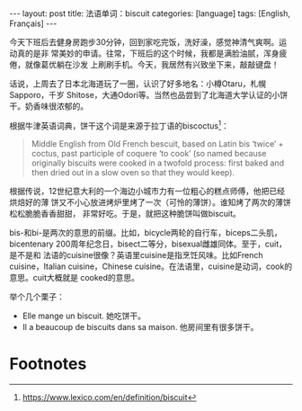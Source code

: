 #+BEGIN_EXPORT html
---
layout: post
title: 法语单词：biscuit
categories: [language]
tags: [English, Français]
---
#+END_EXPORT

今天下班后去健身房跑步30分钟，回到家吃完饭，洗好澡，感觉神清气爽啊。运动真的是非
常美妙的申请。往常，下班后的这个时候，我都是满脸油腻，浑身疲倦，就像葛优躺在沙发
上刷刷手机。今天，我居然有兴致坐下来，敲敲键盘！

话说，上周去了日本北海道玩了一圈，认识了好多地名：小樽Otaru，札幌Sapporo，千岁
Shitose，大通Odori等。当然也品尝到了北海道大学认证的小饼干。奶香味很浓郁的。

根据牛津英语词典，饼干这个词是来源于拉丁语的biscoctus[fn:1]：

#+begin_quote
Middle English from Old French bescuit, based on Latin bis ‘twice’ + coctus,
past participle of coquere ‘to cook’ (so named because originally biscuits were
cooked in a twofold process: first baked and then dried out in a slow oven so
that they would keep).
#+end_quote

根据传说，12世纪意大利的一个海边小城市力有一位粗心的糕点师傅，他把已经烘焙好的薄
饼又不小心放进烤炉里烤了一次（可怜的薄饼）。谁知烤了两次的薄饼松松脆脆香香甜甜，
非常好吃。于是，就把这种脆饼叫做biscuit。

bis-和bi-是两次的意思的前缀。比如，bicycle两轮的自行车，biceps二头肌，
bicentenary 200周年纪念日，bisect二等分，bisexual雌雄同体。至于，cuit，是不是和
法语的cuisine很像？英语里cuisine是指烹饪风味。比如French cuisine，Italian
cuisine，Chinese cuisine。在法语里，cuisine是动词，cook的意思。cuit大概就是
cooked的意思。

举个几个栗子：

- Elle mange un biscuit. 她吃饼干。
- Il a beaucoup de biscuits dans sa maison. 他房间里有很多饼干。


* Footnotes

[fn:1] https://www.lexico.com/en/definition/biscuit
